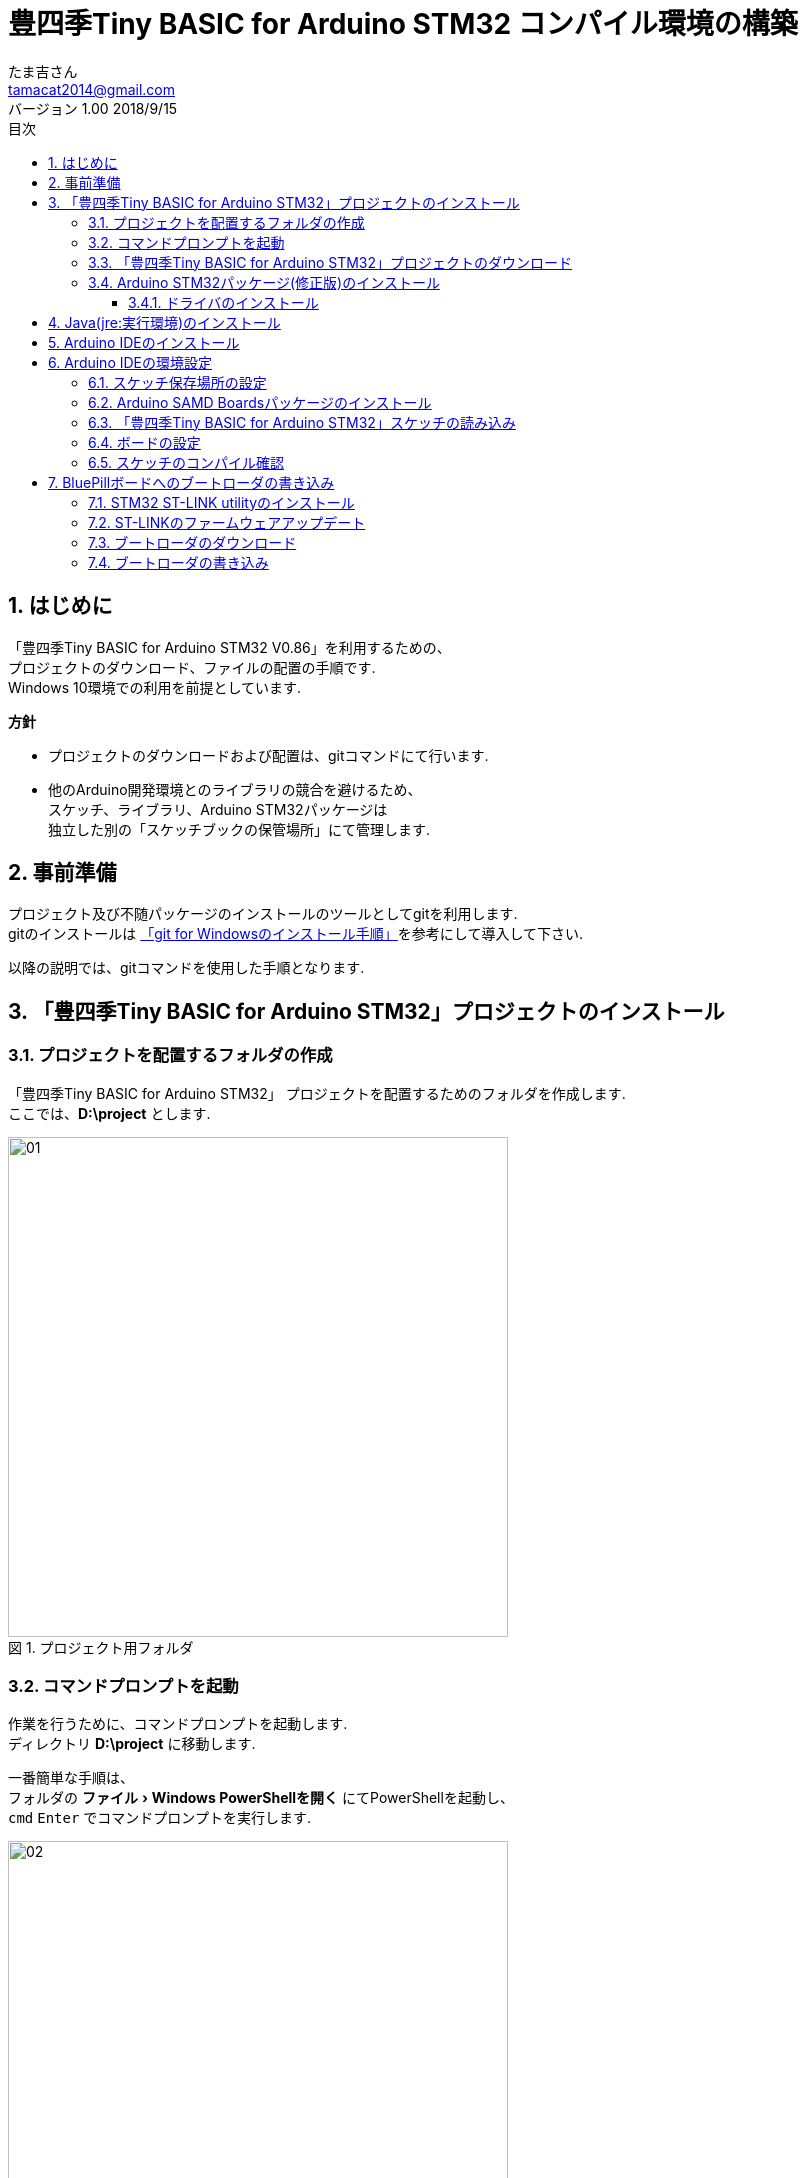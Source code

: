 = 豊四季Tiny BASIC for Arduino STM32 コンパイル環境の構築
たま吉さん 
v1.00 2018/9/15
// 属性定義
:experimental:
:prduct:    豊四季Tiny BASIC for Arduino STM32
:Author:    たま吉さん
:Email:     tamacat2014@gmail.com
:Date:      2018/09/15
:Revision:  V0.86
:lang: ja
:doctype: Article
:description:
:docname: 豊四季Tiny BASIC for Arduino STM32 コンパイル環境の構築
// ラベルの日本語設定
:toc-title: 目次
:preface-title: はじめに
:appendix-caption: 付録
:caution-caption: 注意
:example-caption: 例
:figure-caption: 図
:important-caption: 重要
:last-update-label: 最終更新
//:listing-caption: リスト
:manname-title: 名前
:note-caption: 注記
:preface-title: まえがき
:table-caption: 表
:tip-caption: ヒント
:toc-title: 目次
:untitled-label: 無題
:version-label: バージョン
:warning-caption: 警告
// フォルダ定義
:imagesdir: ./images_install
// 見出し設定
:sectnums:
:chapter-label: 
// 目次作成
:toc: 
:toclevels: 3

== はじめに
「豊四季Tiny BASIC for Arduino STM32 V0.86」を利用するための、 +
プロジェクトのダウンロード、ファイルの配置の手順です.  +
Windows 10環境での利用を前提としています. 

*方針*

- プロジェクトのダウンロードおよび配置は、gitコマンドにて行います. 
- 他のArduino開発環境とのライブラリの競合を避けるため、 +
  スケッチ、ライブラリ、Arduino STM32パッケージは +
  独立した別の「スケッチブックの保管場所」にて管理します.

== 事前準備
プロジェクト及び不随パッケージのインストールのツールとしてgitを利用します. +
gitのインストールは link:install_git.html[「git for Windowsのインストール手順」]を参考にして導入して下さい. 

以降の説明では、gitコマンドを使用した手順となります.

== 「豊四季Tiny BASIC for Arduino STM32」プロジェクトのインストール
=== プロジェクトを配置するフォルダの作成
「豊四季Tiny BASIC for Arduino STM32」 プロジェクトを配置するためのフォルダを作成します.  +
ここでは、*D:\project* とします. 

.プロジェクト用フォルダ
image::01.png[width="500"]

=== コマンドプロンプトを起動
作業を行うために、コマンドプロンプトを起動します. +
ディレクトリ *D:\project* に移動します.

一番簡単な手順は、 +
フォルダの menu:ファイル[Windows PowerShellを開く] にてPowerShellを起動し、 +
`cmd` kbd:[Enter] でコマンドプロンプトを実行します. +

.フォルダのメニューからPowerShellを起動
image::02.png[width="500"]

.PowerShell上でcmdを実行
image::03.png[width="500"]

.コマンドプロンプト起動画面
image::04.png[width="500"]

=== 「豊四季Tiny BASIC for Arduino STM32」プロジェクトのダウンロード
次のコマンドを実行し、プロジェクト一式をダウンロードします.

----
git clone https://github.com/Tamakichi/ttbasic_arduino_stm32.git
----


.「豊四季Tiny BASIC for Arduino STM32」 プロジェクトのダウンロード
image::05.png[width="500"]

*D:\project*  の下に フォルダ *ttbasic_arduino_stm32* が作成されます.  +
*D:\project\ttbasic_arduino_stm32\ttbasic* がスケッチの本体となります.

=== Arduino STM32パッケージ(修正版)のインストール
次のコマンドを実行して、プロジェクト下に +
Arduino STM32パッケージをインストールします. +
----
cd ttbasic_arduino_stm32\hardware
stm32Clone.bat
----

.Arduino STM32パッケージ(修正版)のダウンロード
image::06.png[width="500"]

これにより、 +
*D:\project\ttbasic_arduino_stm32\hardware* の下に +
Arduino STM32パッケージがインストールます.

==== ドライバのインストール
Arduino STM32用のドライバをインストールします. +
フォルダ *D:\project\ttbasic_arduino_stm32\hardware\Arduino_STM32\drivers\win* を開きます.

.ドライバのインストール
image::14.png[width="500"]

フォルダ内の *install_drivers.bat* を実行してドライバをインストールします.

== Java(jre:実行環境)のインストール
Arduino STM32のスケッチの書き込みにおいて、javaの実行環境が必要となります. +
インストールしていない場合は、ダウンロードしてインストールして下さい.

無料Javaのダウンロード https://java.com/ja/download/

image::15.png[width="500"]

btn:[無料のJavaのダウンロード] をクリックしてダウンロードし、インストールして下さい.

== Arduino IDEのインストール
Arduinoをインストールしていない場合はインストールして下さい. +
Download the Arduino IDE https://www.arduino.cc/en/Main/Software

.Arduino IDEダウンロードサイト
image::07.png[width="500"]

Windows 10用には3つの形式でインストールすることが出来ます. 

- Windows Installer
- Windows ZIP file
- Windows app

各自の好み、目的に合わせてインストールして下さい. +
ここでは、Windows app版の利用を前提に解説します.

== Arduino IDEの環境設定

「豊四季Tiny BASIC for Arduino STM32」のスケッチをコンパイルするための設定方法について説明します.

=== スケッチ保存場所の設定
Arduino IDEを起動します. +
 menu:ファイル[環境設定] をクリックし、環境設定画面を開きます.

環境設定画面の「スケッチの保存場所」に +
*D:\project\ttbasic_arduino_stm32* を 指定し、btn:[OK] ボタンを押して登録します.

.環境設定画面
image::08.png[width="500"]

設定を反映させるために、一旦 Arduino IDEを終了し(menu:ファイル[終了] )、再度起動します.

=== Arduino SAMD Boardsパッケージのインストール
ARM Cortex-M用のコンパイラの利用のためにインストールします. 

menu:ツール[ボード > ボードマネージャ] から ボードマネージャを開きます.

.ボードマネージャの起動
image::12.png[width="500"]

ボードマネージャのフィルタ指定に *SAMD* と入力して絞り込み、 +
「Arduino SAMD Boards (32-bits ARM Coetex-M0+) by Arduino」の最新版をインストールします.

.ボードマネージャ画面
image::13.png[width="500"]


=== 「豊四季Tiny BASIC for Arduino STM32」スケッチの読み込み
メニュー menu:ファイル[開く] から +
*D:\project\ttbasic_arduino_stm32\ttbasic\ttbasic.ino* +
を指定してスケッチを開きます.

.Arduinoのスケッチを開く
image::09.png[width="500"]

.スケッチを読み込んだ画面
image::10.png[width="500"]

=== ボードの設定
Arduinoのメニューでボードの設定を行います. 

- menu:ツール[ボード > Generic STM32F103C series]
- menu:ツール[Variant > Generic STM32F103C8(20k RAM 128k Flash)]
- menu:ツール[Upload method > STM32duino bootloader]

.ボートの設定
image::11.png[width="500"]

=== スケッチのコンパイル確認
Arduino IDEのメニュー menu:スケッチ[検証・コンパイル] にて +
コンパイル出来ることを確認します.

.コンパイルの検証
image::16.png[width="500"]

コンパイルが正常終了することを確認します.

== BluePillボードへのブートローダの書き込み
新しく購入したBluePillボードには、Arduino STM32用のブートローダが書き込まれていません。 +
Arduino IDEからスケッチを書き込むには、ブートローダの書き込みが必要となります。

ここでは、*ST-Link* を使った書き込み方法について説明します.

=== STM32 ST-LINK utilityのインストール
ST社が公開している *ST-LINK utility* をダウンロードしてインストールします. +
ダウンロードにはアカウントの登録が必要となります. 

下記のリンク先のページ下部の btn:[ソフトウェア入手] をクリックし、 +
*STM32 ST-LINK utility* をダウンロードします. +
STM32 ST-LINK utility: 
https://www.st.com/ja/development-tools/stsw-link004.html

ダウンロードしたインストーラを使って、インストールします. +
この時、USBドライバもインストールされます.

=== ST-LINKのファームウェアアップデート
ST-LINKのファームウェアのバージョンを確認し、古い場合はアップデートします.

*STM32 ST-LINK utility* を起動します.  +
*ST-LINK* をパソコンに接続します. +
*STM32 ST-LINK utility* のメニュー menu:ST-LINK[Firmware update] から +
ST-Link Update画面を開きます. +

btn:[Device Connect] ボタンをクリックし、ファームウェアのバージョンを確認します. +
もし、古い場合は btn:[Yes >>>>] ボタンをクリックしてファームウェアをアップデートします.

.ST-Link Update画面
image::18.png[]


=== ブートローダのダウンロード
ここでは、gitを使ったダウンロードを行います. 

下記の公開サイトから直接ダウンロードしてもよいです. +
Bootloader for STM32F103 boards, for use with the Arduino_STM32 repo and the Arduino IDE +
https://github.com/rogerclarkmelbourne/STM32duino-bootloader

フォルダ *D:\project* にダウンロードします. +
コマンドプロンプト上で次のコマンドを実行します.

----
git clone https://github.com/rogerclarkmelbourne/STM32duino-bootloader.git
----

.ブートローダのダウンロード
image::17.png[width="500"]

=== ブートローダの書き込み
*STM32 ST-LINK utility* を起動します. +
*ST-LINK* をパソコンに接続します. +
*ST-LINK* に *BluePill* ボードを接続します.

.結線
[options="autowidth",cols="^.^,^.^"]
|===
|ST-Link |BluePill
|3.3V    |3.3V
|SWCLK V |CLK
|GND     |GND
|SWIO    |DIO
|===

*BluePill* ボードのBOOTビンのBOOT0を1に設定します. +

.BOOTピン
image::boot_sw.jpg[]

*BluePill* のリセットボタンを押します.

*STM32 ST-LINK utility* の メニュー menu:File[Open file] から +
書き込むブートローダのを読み込みます. +
*D:\project\STM32duino-bootloader\bootloader_only_binaries\* にある +
*generic_boot20_pc13.bin* を指定します.

.ブートローダの読み込み
image::19.png[width="500"]

BluePillボードに接続します. +
メニュー menu:Target[Connect] をクリックします.

.ブートローダを読み込だ状態
image::20.png[width="500"]

メニュー menu:Target[Program&Verify] をクリックしてDownload画面を開きます. 

.Download画面
image::21.png[]

btn:[Start]ボタンを押して、書き込みを開始します.

.書き込み完了画面
image::22.png[width="500"]

*BluePill* ボードのBOOTビンのBOOT0を0に戻します.

以上で環境構築作業は完了です.

